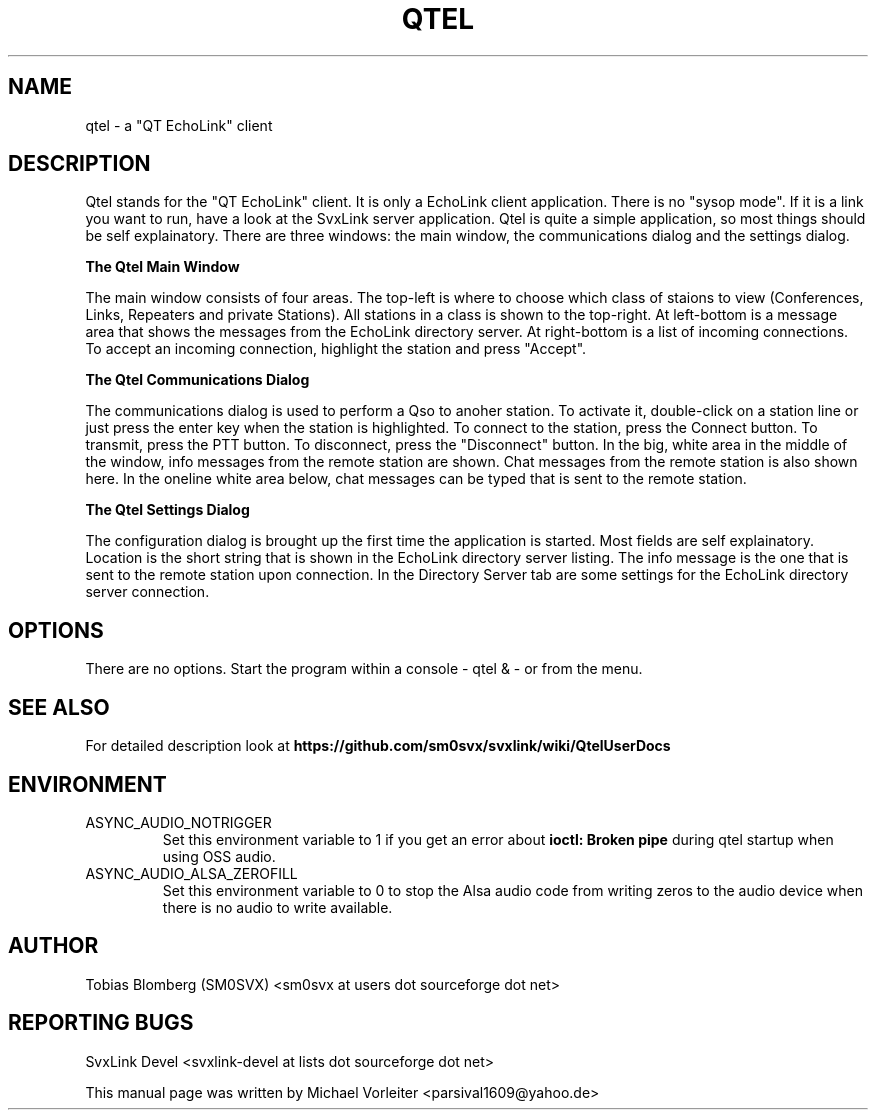 .TH QTEL "1" "SEPTEMBER 2019" Linux "User Manuals"
.
.SH NAME
.
qtel \- a "QT EchoLink" client
.
.SH DESCRIPTION
.
Qtel stands for the "QT EchoLink" client. It is only a EchoLink client application.
There is no "sysop mode". If it is a link you want to run, have a look at the SvxLink
server application. Qtel is quite a simple application, so most things should be self
explainatory. There are three windows: the main window, the communications dialog
and the settings dialog.
.
.PP
.B The Qtel Main Window
.PP
The main window consists of four areas. The top-left is where to choose which class of
staions to view (Conferences, Links, Repeaters and private Stations). All stations in
a class is shown to the top-right. At left-bottom is a message area that shows the messages
from the EchoLink directory server. At right-bottom is a list of incoming connections. To
accept an incoming connection, highlight the station and press "Accept".
.
.PP
.B The Qtel Communications Dialog
.PP
The communications dialog is used to perform a Qso to anoher station. To activate it,
double-click on a station line or just press the enter key when the station is highlighted.
To connect to the station, press the Connect button. To transmit, press the PTT button.
To disconnect, press the "Disconnect" button. In the big, white area in the middle of the
window, info messages from the remote station are shown. Chat messages from the
remote station is also shown here. In the oneline white area below, chat messages can be
typed that is sent to the remote station.
.
.PP
.B The Qtel Settings Dialog
.PP
The configuration dialog is brought up the first time the application is started.
Most fields are self explainatory. Location is the short string that is shown in
the EchoLink directory server listing. The info message is the one that is sent to the
remote station upon connection. In the Directory Server tab are some settings for the EchoLink directory
server connection.
.
.SH OPTIONS
There are no options. Start the program within a console - qtel & - or from the menu.
.
.SH "SEE ALSO"
.nh
.ad l
For detailed description look at
.B https://github.com/sm0svx/svxlink/wiki/QtelUserDocs
.
.SH ENVIRONMENT
.
.TP
ASYNC_AUDIO_NOTRIGGER
Set this environment variable to 1 if you get an error about
.B ioctl: Broken pipe
during qtel startup when using OSS audio.
.TP
ASYNC_AUDIO_ALSA_ZEROFILL
Set this environment variable to 0 to stop the Alsa audio code from writing
zeros to the audio device when there is no audio to write available.
.
.SH AUTHOR
.
Tobias Blomberg (SM0SVX) <sm0svx at users dot sourceforge dot net>
.
.SH REPORTING BUGS
.
SvxLink Devel <svxlink-devel at lists dot sourceforge dot net>
.PP
.nh
.ad l
This manual page was written by Michael Vorleiter
<parsival1609@yahoo.de>
